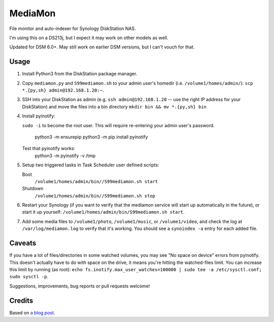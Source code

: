 MediaMon
========

File monitor and auto-indexer for Synology DiskStation NAS.

I'm using this on a DS213j, but I expect it may work on other models as well.

Updated for DSM 6.0+. May still work on earlier DSM versions, but I can't vouch
for that.

Usage
-----

1. Install Python3 from the DiskStation package manager.

2. Copy ``mediamon.py`` and ``S99mediamon.sh`` to your admin user's homedir
   (i.e. ``/volume1/homes/admin/``): ``scp *.{py,sh} admin@192.168.1.20:~``.

3. SSH into your DiskStation as admin (e.g. ``ssh admin@192.168.1.20`` -- use
   the right IP address for your DiskStation) and move the files into a bin directory ``mkdir bin && mv *.{py,sh} bin`` 
   
4. Install pyinotify: 

   ``sudo -i`` to become the root user. This will require re-entering your admin user's password.
   
    python3 -m ensurepip    
    python3 -m pip install pyinotify

   Test that pyinotify works:
    python3 -m pyinotify -v /tmp

5. Setup two triggered tasks in Task Scheduler user defined scripts:

   Boot 
    ``/volume1/homes/admin/bin//S99mediamon.sh start``   
   Shutdown
    ``/volume1/homes/admin/bin//S99mediamon.sh stop`` 
   
6. Restart your Synology (if you want to verify that the mediamon service will
   start up automatically in the future), or start it up yourself:
   ``/volume1/homes/admin/bin/S99mediamon.sh start``.

7. Add some media files to ``/volume1/photo``, ``/volume1/music``, or
   ``/volume1/video``, and check the log at ``/var/log/mediamon.log`` to verify
   that it's working. You should see a ``synoindex -a`` entry for each added
   file.


Caveats
-------

If you have a lot of files/directories in some watched volumes, you may see "No
space on device" errors from pyinotify. This doesn't actually have to do with
space on the drive, it means you're hitting the watched-files limit. You can
increase this limit by running (as root): ``echo
fs.inotify.max_user_watches=100000 | sudo tee -a /etc/sysctl.conf; sudo sysctl
-p``.

Suggestions, improvements, bug reports or pull requests welcome!


Credits
-------

Based on `a blog post`_.

.. _a blog post: https://codesourcery.wordpress.com/2012/11/29/more-on-the-synology-nas-automatically-indexing-new-files/
